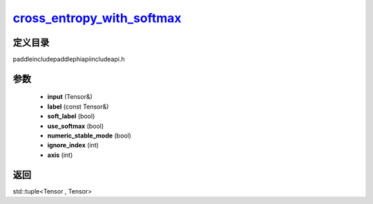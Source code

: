 .. _cn_api_paddle_experimental_cross_entropy_with_softmax_:

cross_entropy_with_softmax_
-------------------------------

.. cpp:function:: std::tuple<Tensor & , Tensor> cross_entropy_with_softmax_ ( Tensor & input , const Tensor & label , bool soft_label = false , bool use_softmax = true , bool numeric_stable_mode = true , int ignore_index = - 100 , int axis = - 1 ) ;



定义目录
:::::::::::::::::::::
paddle\include\paddle\phi\api\include\api.h

参数
:::::::::::::::::::::
	- **input** (Tensor&)
	- **label** (const Tensor&)
	- **soft_label** (bool)
	- **use_softmax** (bool)
	- **numeric_stable_mode** (bool)
	- **ignore_index** (int)
	- **axis** (int)

返回
:::::::::::::::::::::
std::tuple<Tensor , Tensor>
